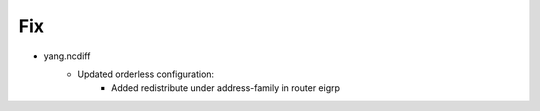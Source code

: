 
--------------------------------------------------------------------------------
                                Fix
--------------------------------------------------------------------------------
* yang.ncdiff
    * Updated orderless configuration:
        * Added redistribute under address-family in router eigrp

